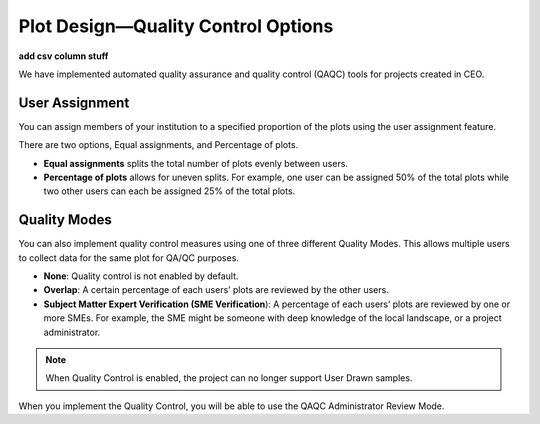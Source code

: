 
Plot Design—Quality Control Options
===================================

**add csv column stuff**

We have implemented automated quality assurance and quality control (QAQC) tools for projects created in CEO.

User Assignment
---------------

You can assign members of your institution to a specified proportion of the plots using the user assignment feature.

There are two options, Equal assignments, and Percentage of plots.

- **Equal assignments** splits the total number of plots evenly between users.
- **Percentage of plots** allows for uneven splits. For example, one user can be assigned 50% of the total plots while two other users can each be assigned 25% of the total plots.

.. thumbnail:: ../_images/project24.png
    :title: User assignment options
    :align: center
    :width: 50%

Quality Modes
-------------

You can also implement quality control measures using one of three different Quality Modes. This allows multiple users to collect data for the same plot for QA/QC purposes.

- **None**: Quality control is not enabled by default.
- **Overlap**: A certain percentage of each users’ plots are reviewed by the other users.
- **Subject Matter Expert Verification (SME Verification**): A percentage of each users’ plots are reviewed by one or more SMEs. For example, the SME might be someone with deep knowledge of the local landscape, or a project administrator.

.. thumbnail:: ../_images/project25.png
    :title: The Overlap option
    :align: center
    :width: 50%

.. thumbnail:: ../_images/project26.png
    :title: The SME Verification option
    :align: center
    :width: 50%

.. note::
    When Quality Control is enabled, the project can no longer support User Drawn samples.

When you implement the Quality Control, you will be able to use the QAQC Administrator Review Mode.

